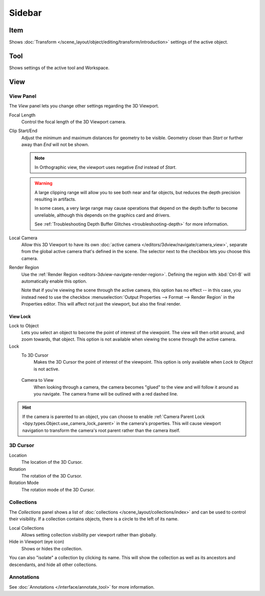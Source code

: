 
*******
Sidebar
*******

Item
====

Shows :doc:`Transform </scene_layout/object/editing/transform/introduction>` settings
of the active object.


Tool
====

Shows settings of the active tool and Workspace.


View
====

View Panel
----------

The *View* panel lets you change other settings regarding the 3D Viewport.

Focal Length
   Control the focal length of the 3D Viewport camera.

.. _3dview-view-clip:

Clip Start/End
   Adjust the minimum and maximum distances for geometry to be visible.
   Geometry closer than *Start* or further away than *End* will not be shown.

   .. note::

      In Orthographic view, the viewport uses negative *End* instead of *Start*.

   .. warning::

      A large clipping range will allow you to see both near and far objects,
      but reduces the depth precision resulting in artifacts.

      In some cases, a very large range may cause operations that depend on the depth buffer to become unreliable,
      although this depends on the graphics card and drivers.

      See :ref:`Troubleshooting Depth Buffer Glitches <troubleshooting-depth>` for more information.

.. _3dview-local-camera:

Local Camera
   Allow this 3D Viewport to have its own :doc:`active camera </editors/3dview/navigate/camera_view>`,
   separate from the global active camera that's defined in the scene.
   The selector next to the checkbox lets you choose this camera.

.. _3dview-sidebar-render-region:

Render Region
   Use the :ref:`Render Region <editors-3dview-navigate-render-region>`.
   Defining the region with :kbd:`Ctrl-B` will automatically enable this option.
   
   Note that if you're viewing the scene through the active camera, this option has no effect --
   in this case, you instead need to use the checkbox :menuselection:`Output Properties --> Format --> Render Region`
   in the Properties editor. This will affect not just the viewport, but also the final render.


.. _bpy.types.SpaceView3D.lock:

View Lock
^^^^^^^^^

Lock to Object
   Lets you select an object to become the point of interest of the viewpoint.
   The view will then orbit around, and zoom towards, that object.
   This option is not available when viewing the scene through the active camera.

Lock
   To 3D Cursor
      Makes the 3D Cursor the point of interest of the viewpoint.
      This option is only available when *Lock to Object* is not active.
      
.. _3dview-lock-camera-to-view:
      
   Camera to View
      When looking through a camera, the camera becomes "glued" to the view
      and will follow it around as you navigate.
      The camera frame will be outlined with a red dashed line.

.. hint::

   If the camera is parented to an object, you can choose to enable
   :ref:`Camera Parent Lock <bpy.types.Object.use_camera_lock_parent>`
   in the camera's properties. This will cause viewport navigation to transform
   the camera's root parent rather than the camera itself.


3D Cursor
---------

Location
   The location of the 3D Cursor.

Rotation
   The rotation of the 3D Cursor.

Rotation Mode
   The rotation mode of the 3D Cursor.


.. _bpy.types.SpaceView3D.use_local_collections:

Collections
-----------

The *Collections* panel shows a list of :doc:`collections </scene_layout/collections/index>`
and can be used to control their visibility.
If a collection contains objects, there is a circle to the left of its name.

Local Collections
   Allows setting collection visibility per viewport rather than globally.

Hide in Viewport (eye icon)
   Shows or hides the collection.

You can also "isolate" a collection by clicking its name. This will show the collection
as well as its ancestors and descendants, and hide all other collections.


Annotations
-----------

See :doc:`Annotations </interface/annotate_tool>` for more information.
